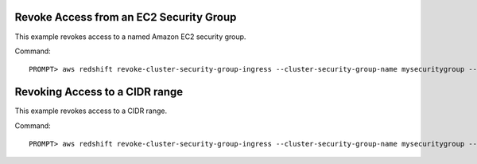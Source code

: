 Revoke Access from an EC2 Security Group
----------------------------------------

This example revokes access to a named Amazon EC2 security group.

Command::

    PROMPT> aws redshift revoke-cluster-security-group-ingress --cluster-security-group-name mysecuritygroup --ec2-security-group-name myec2securitygroup --ec2-security-group-owner-id 123445677890


Revoking Access to a CIDR range
-------------------------------

This example revokes access to a CIDR range.

Command::

    PROMPT> aws redshift revoke-cluster-security-group-ingress --cluster-security-group-name mysecuritygroup --cidrip 192.168.100.100/32


